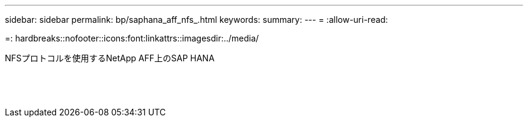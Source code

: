 ---
sidebar: sidebar 
permalink: bp/saphana_aff_nfs_.html 
keywords:  
summary:  
---
= 
:allow-uri-read: 


=: hardbreaks::nofooter::icons:font:linkattrs::imagesdir:../media/

[role="lead"]
NFSプロトコルを使用するNetApp AFF上のSAP HANA

|===
|  |  |  


|  |  |  


|  |  |  


|  |  |  


|  |  |  


|  |  |  


|  |  |  


|  |  |  


|  |  |  


|  |  |  


|  |  |  


|  |  |  


|  |  |  


|  |  |  
|===